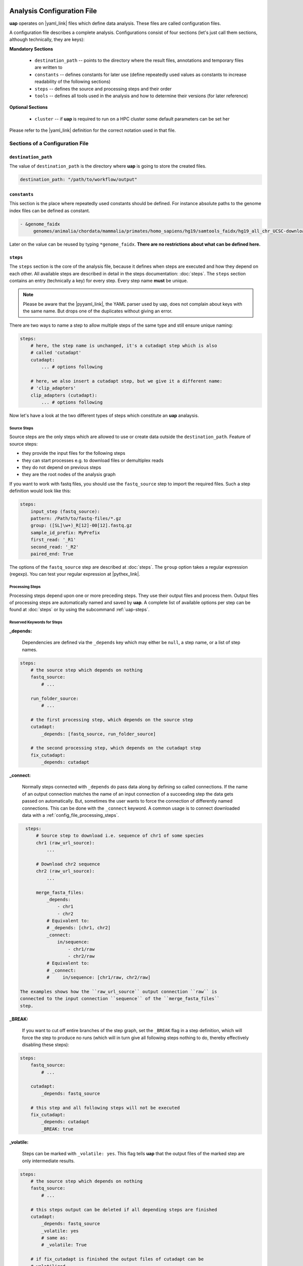 ..
  This is the documentation for uap. Please keep lines under
  80 characters if you can and start each sentence on a new line as it 
  decreases maintenance and makes diffs more readable.

.. title:: Configuration of uap

..
  This document aims to describe how to configure **uap**.

.. _configuration-of-uap:

***************************
Analysis Configuration File
***************************

**uap** operates on |yaml_link| files which define data
analysis.
These files are called configuration files.

A configuration file describes a complete analysis.
Configurations consist of four sections (let's just call them sections,
although technically, they are keys):

**Mandatory Sections**

  * ``destination_path`` -- points to the directory where the result files,
    annotations and temporary files are written to
  * ``constants`` -- defines constants for later use (define repeatedly used
    values as constants to increase readability of the following sections)
  * ``steps`` -- defines the source and processing steps and their order 
  * ``tools`` -- defines all tools used in the analysis and how to determine 
    their versions (for later reference)

**Optional Sections**

  * ``cluster`` -- if **uap** is required to run on a HPC cluster some default
    parameters can be set her

Please refer to the |yaml_link| definition for the correct notation used in
that file.

Sections of a Configuration File
================================

.. _config-file-destination-path:

``destination_path``
--------------------

The value of ``destination_path`` is the directory where **uap** is going
to store the created files.

.. It is possible to use a different directory for volatile files (see ).

.. code-block:: yaml

    destination_path: "/path/to/workflow/output"


``constants``
-------------

This section is the place where repeatedly used constants should be defined.
For instance absolute paths to the genome index files can be defined as
constant.

.. code-block:: yaml

   - &genome_faidx
        genomes/animalia/chordata/mammalia/primates/homo_sapiens/hg19/samtools_faidx/hg19_all_chr_UCSC-download-B7ceRp9K/hg19_all_chr_UCSC-download.fasta.fai

Later on the value can be reused by typing ``*genome_faidx``.
**There are no restrictions about what can be defined here.**

.. _config-file-steps:

``steps``
---------

The ``steps`` section is the core of the analysis file, because it defines when
steps are executed and how they depend on each other.
All available steps are described in detail in the steps documentation: 
:doc:`steps`.
The ``steps`` section contains an entry (technically a key) for every step.
Every step name **must** be unique.

.. note::

   Please be aware that the |pyyaml_link|, the YAML parser used by uap, does not
   complain about keys with the same name.
   But drops one of the duplicates without giving an error.

There are two ways to name a step to allow multiple steps of the same type and
still ensure unique naming:

.. code-block:: yaml

    steps:
        # here, the step name is unchanged, it's a cutadapt step which is also
        # called 'cutadapt'
        cutadapt:
            ... # options following
            
        # here, we also insert a cutadapt step, but we give it a different name:
        # 'clip_adapters'
        clip_adapters (cutadapt):
            ... # options following
            

Now let's have a look at the two different types of steps which constitute
an **uap** analaysis.

.. _config_file_source_steps:

Source Steps
^^^^^^^^^^^^

Source steps are the only steps which are allowed to use or create data
outside the ``destination_path``.
Feature of source steps:

* they provide the input files for the following steps
* they can start processes e.g. to download files or demultiplex reads
* they do not depend on previous steps
* they are the root nodes of the analysis graph

If you want to work with fastq files, you should use the ``fastq_source``
step to import the required files.
Such a step definition would look like this:

.. code-block:: yaml

    steps:
        input_step (fastq_source):
        pattern: /Path/to/fastq-files/*.gz
        group: ([SL]\w+)_R[12]-00[12].fastq.gz
        sample_id_prefix: MyPrefix
        first_read: '_R1'
        second_read: '_R2'
        paired_end: True

The options of the ``fastq_source`` step are described at :doc:`steps`.
The ``group`` option takes a regular expression (regexp).
You can test your regular expression at |pythex_link|.

.. _config_file_processing_steps:

Processing Steps
^^^^^^^^^^^^^^^^

Processing steps depend upon one or more preceding steps.
They use their output files and process them.
Output files of processing steps are automatically named and saved by **uap**.
A complete list of available options per step can be found at :doc:`steps`
or by using the subcommand :ref:`uap-steps`.

.. _config_file_keywords:

Reserved Keywords for Steps
^^^^^^^^^^^^^^^^^^^^^^^^^^^

.. _config_file_depends:

**_depends:**

  Dependencies are defined via the ``_depends`` key which may either be ``null``,
  a step name, or a list of step names.
  
.. code-block:: yaml

    steps:
        # the source step which depends on nothing
        fastq_source:
            # ...
            
        run_folder_source:
            # ...

        # the first processing step, which depends on the source step
        cutadapt:
            _depends: [fastq_source, run_folder_source]
        
        # the second processing step, which depends on the cutadapt step
        fix_cutadapt:
            _depends: cutadapt

.. _config_file_connect:

**_connect:**

  Normally steps connected with ``_depends`` do pass data along by defining
  so called connections.
  If the name of an output connection matches the name of an input connection
  of a succeeding step the data gets passed on automatically.
  But, sometimes the user wants to force the connection of differently named
  connections.
  This can be done with the ``_connect`` keyword.
  A common usage is to connect downloaded data with a
  :ref:`config_file_processing_steps`.

.. code-block:: yaml

    steps:
        # Source step to download i.e. sequence of chr1 of some species
        chr1 (raw_url_source):
            ...

        # Download chr2 sequence
        chr2 (raw_url_source):
            ...

        merge_fasta_files:
            _depends:
                - chr1
                - chr2
            # Equivalent to:
            # _depends: [chr1, chr2]
            _connect:
                in/sequence:
                    - chr1/raw
                    - chr2/raw
            # Equivalent to:
            # _connect:
            #     in/sequence: [chr1/raw, chr2/raw]

  The examples shows how the ``raw_url_source`` output connection ``raw`` is
  connected to the input connection ``sequence`` of the ``merge_fasta_files``
  step.

.. _config_file_break:

**_BREAK:**

  If you want to cut off entire branches of the step graph, set the ``_BREAK`` 
  flag in a step definition, which will force the step to produce no runs
  (which will in turn give all following steps nothing to do, thereby 
  effectively disabling these steps):
        

.. code-block:: yaml

    steps:
        fastq_source:
            # ...
            
        cutadapt:
            _depends: fastq_source
        
        # this step and all following steps will not be executed
        fix_cutadapt:
            _depends: cutadapt
            _BREAK: true

.. _config_file_volatile:

**_volatile:**

  Steps can be marked with ``_volatile: yes``.
  This flag tells **uap** that the output files of the marked step are only
  intermediate results.
  
.. code-block:: yaml

    steps:
        # the source step which depends on nothing
        fastq_source:
            # ...
            
        # this steps output can be deleted if all depending steps are finished
        cutadapt:
            _depends: fastq_source
            _volatile: yes
            # same as:
            # _volatile: True

        # if fix_cutadapt is finished the output files of cutadapt can be
        # volatilized
        fix_cutadapt:
            _depends: cutadapt

If all steps depending on the intermediate step are finished **uap** tells the
user that he can free disk space.
The message is output if the :ref:`status <uap-status>` is checked and looks
like this::

   Hint: You could save 156.9 GB of disk space by volatilizing 104 output files.
   Call 'uap <project-config>.yaml volatilize --srsly' to purge the files.

**uap** is going to replace the output files by placeholder files if the user
executes the :ref:`volatilize <uap-volatilize>` command.

.. _config_file_cluster_submit_options:

**_cluster_submit_options**

    This string contains the entire submit options which will be set in the
    submit script.
    This option allows to overwrite the values set in 
    :ref:`default_submit_options <config_file_default_submit_options>`.

.. _config_file_cluster_pre_job_command:

**_cluster_pre_job_command**

    This string contains command(s) that are executed **BEFORE uap** is started
    on the cluster.
    This option allows to overwrite the values set in 
    :ref:`default_pre_job_command <config_file_default_pre_job_command>`.

.. _config_file_cluster_post_job_command:

**_cluster_post_job_command**

    This string contains command(s) that are executed **AFTER uap** did finish
    on the cluster.
    This option allows to overwrite the values set in 
    :ref:`default_post_job_command <config_file_default_post_job_command>`.

.. _config_file_cluster_job_quota:

**_cluster_job_quota**

    This positive number defines the number of jobs of the same type that can
    run simultaneously on a cluster.
    This option allows to overwrite the values set in 
    :ref:`default_job_quota <config_file_default_job_quota>`.

.. _uap_config_tools:

``tools``
---------

The ``tools`` section lists all programs required for the execution of a
particular analysis.
An example tool configuration looks like this:

.. code-block:: yaml

   tools:

        # you don't have to specify a path if the tool can be found in $PATH
        cat:
            path: cat 
            get_version: --version
            module_load: 

        # you have to specify a path if the tool can not be found in $PATH
        some-tool:
            path: /path/to/some-tool
            get_version: --version

       pigz:
           path: pigz
           get_version: --version
           exit_code: 0


**uap** uses the ``path``, ``get_version``, and ``exit_code`` information to
control the availability of a tool.
This is particularly useful on cluster systems were software can be dynamically
loaded and unloaded.
**uap** logs the version of every used tool.
If ``get_version`` and ``exit_code`` is not set, **uap** tries to determine the
version by calling the program without command-line arguments.
``get_version`` is the command line argument (e.g. ``--version``) required to
get the version information.
``exit_code`` is the value returned by ``echo $?`` after trying to determine
the version e.g. by running ``pigz --version``.
If not set ``exit_code`` defaults to 0.

**uap** can use the module system if you are working on a cluster system (e.g.
|uge_link| or |slurm_link|).
The configuration for ``pigz`` would change a bit:

.. code-block:: yaml

   tools:
       
       pigz:
           path: pigz
           get_version: --version
           exit_code: 0
           module_load: /path/to/modulecmd python load pigz
           module_unload: /path/to/modulecmd python unload pigz

As you can see you need to get the ``/path/to/modulecmd``.
So let's investigate what happens when a module is loaded or unloaded::

  $ module load <module-name>
  $ module unload <module-name>

As far as I know is ``module`` neither a command nor an alias.
It is a BASH function. So use ``declare -f`` to find out what it is actually
doing::

  $ declare -f module

The output should look like this:

.. code-block:: bash

    module ()
        {
            eval `/usr/local/modules/3.2.10-1/Modules/$MODULE_VERSION/bin/modulecmd bash $*`
        }

An other possible output is:

.. code-block:: bash

    module () 
        { 
            eval $($LMOD_CMD bash "$@");
            [ $? = 0 ] && eval $(${LMOD_SETTARG_CMD:-:} -s sh)
        }

In this case you have to look in ``$LMOD_CMD`` for the required path::

    $ echo $LMOD_CMD
    /usr/local/modules/3.2.10-1/Modules/$MODULE_VERSION/bin/modulecmd

You can use this path to assemble the ``module_load`` and ``module_unload``
options for ``pigz``.
Just replace the ``$MODULE_VERSION`` with the current version of the module
system.

.. code-block:: yaml

   tools:
       
       pigz:
           path: pigz
           get_version: --version
           exit_code: 0
           module_load: /usr/local/modules/3.2.10-1/Modules/$MODULE_VERSION/bin/modulecmd python load pigz
           module_unload: /usr/local/modules/3.2.10-1/Modules/$MODULE_VERSION/bin/modulecmd python unload pigz


.. NOTE:: Use ``python`` instead of ``bash`` for loading modules via **uap**.
          Because the module is loaded from within a python environment and
          not within a BASH shell.

.. _config_file_cluster: 

``cluster``
-----------

The ``cluster`` section is required only if the analysis is executed on a
system using a cluster engine like |uge_link| or |slurm_link|.
This section interacts tightly with the  
An example ``cluster`` section looks like this:

.. code-block:: yaml

    cluster:
        default_submit_options: "-pe smp #{CORES} -cwd -S /bin/bash -m as -M me@example.com -l h_rt=1:00:00 -l h_vmem=2G"
        default_pre_job_command: "echo 'Started the run!'"
        default_post_job_command: "echo 'Finished the run!'"
        default_job_quota: 5

.. _config_file_default_submit_options:

**default_submit_options**

    This is the default submit options string which replaces the
    :ref:`SUBMIT_OPTIONS <submit_template_submit_options>` placeholder in
    the :ref:`submit script template <submit_template>`.

.. _config_file_default_pre_job_command:

**default_pre_job_command**

.. _config_file_default_post_job_command:

**default_post_job_command**

.. _config_file_default_job_quota:

**default_job_quota:**

Example Configurations
======================

Example configurations can be found in **uap**'s ``example-configurations``
folder.
More information about these examples can be found in :doc:`how-to`.

**************************
Cluster Configuration File
**************************

The cluster configuration file resides at::

    $ ls -la $(dirname $(which uap))/cluster/cluster-specific-commands.yaml

This YAML file contains a dictionary for every cluster type.
An example file is shown here:

.. code-block:: yaml

   # Configuration for a UGE cluster engine
   uge:
       # Command to get version information
       identity_test: ['qstat', '-help']
       # The expected output of identity_test for this cluster engine
       identity_answer: 'UGE'
       # Command to submit job
       submit: 'qsub'
       # Command to check job status
       stat: 'qstat'
       # Relative path to submit script template
       # The path has to be relative to:
       # $ dirname $(which uap)
       template: 'cluster/submit-scripts/qsub-template.sh' 
       # way to define job dependencies
       hold_jid: '-hold_jid'
       # Separator for job dependencies
       hold_jid_separator: ';'
       # Option to set job names
       set_job_name: '-N'
       # Option to set path of stderr file
       set_stderr: '-e'
       # Option to set path of stdout file
       set_stdout: '-o'
       # Regex to extract Job ID after submission
       parse_job_id: 'Your job (\d+)'

   # Configuration for a SLURM cluster engine
   slurm:
       identity_test: ['sbatch', '--version']
       identity_answer: 'slurm'
       submit: 'sbatch'
       stat: 'squeue'
       template: 'cluster/submit-scripts/sbatch-template.sh'
       hold_jid: '--dependency=afterany:%s'
       hold_jid_separator: ':'
       set_job_name: '--job-name=%s'
       set_stderr: '-e'
       set_stdout: '-o'
       parse_job_id: 'Submitted batch job (\d+)'


Let's browse over the options which need to be set per cluster engine:

``identity_test:``
    Command used to determine if **uap** has been started on a system running
    a cluster engine e.g. ``sbatch --version``.

``identity_answer:``
    **uap** checks if the output of the ``identity_test`` command starts with
    this value e.g. ``slurm``.
    If that is true the cluster type has been detected.

``submit:``
    Command to submit a job onto the cluster e.g. ``sbatch``.

``stat:`` 
    Command to check the status of jobs on the cluster e.g. ``squeue``.

``template:``
    Path to the submit script template which has to be used for this cluster
    type e.g. ``cluster/submit-scripts/sbatch-template.sh``.


``hold_jid:``
    Option given to the ``submit`` command to define dependencies between
    jobs e.g. ``--dependency=afterany:%s``.
    Placeholder ``%s`` gets replaced with the jobs this job depends on if
    present.

``hold_jid_separator:``
    Separator used to concatenate multiple jobs for ``hold_jid`` e.g. ``:``.

``set_job_name:``
    Option given to the ``submit`` command to set the job name e.g. 
    ``--job-name=%s``.
    ``%s`` is replaced by the job name if present.

``set_stderr:``
    Option given to the ``submit`` command to set the name of the stderr file
    e.g. ``-e``.

``set_stdout:``
    Option given to the ``submit`` command to set the name of the stdout file
    e.g. ``-o``.

``parse_job_id:``
    Python regular expression whose first parenthesized subgroup represents
    the cluster job ID e.g. ``Submitted batch job (\d+)``.

.. _submit_template:

Submit Script Template
======================

The submit script template contains a lot of placeholders which are replaced
if a job is submitted to the cluster with the actual commands.

The submit script templates reside at::

    $ ls $(dirname $(which uap))/cluster/submit-scripts/*
    qsub-template.sh
    sbatch-template.sh

Feel free to add your own templates.
The templates need to contain the following placeholders:

.. _submit_template_submit_options:

``#{SUBMIT_OPTIONS}``
    Will be replaced with the steps ``_cluster_submit_options`` value (see
    :ref:`_cluster_submit_options <_config_file_cluster_submit_options>`), if
    present, or the ``default_submit_options`` value.

.. _submit_template_pre_job_command:

``#{PRE_JOB_COMMAND}``
   Will be replaced with the steps ``_cluster_pre_job_command`` value (see
   :ref:`_cluster_pre_job_command <_config_file_cluster_pre_job_command>`), if
   present, or the ``default_pre_job_command`` value.

.. _submit_template_command:

``#{COMMAND}``
   Will be replaced with ``uap <project-config>.yaml run-locally <run ID>``.

.. _submit_template_post_job_command:

``#{POST_JOB_COMMAND}``
   Will be replaced with the steps ``_cluster_post_job_command`` value (see
   :ref:`_cluster_post_job_command <_config_file_cluster_post_job_command>`), if
   present, or the ``default_post_job_command`` value.

The submit script template is required by
:ref:`submit-to-cluster <uap-submit-to-cluster>` for job submission to the
cluster.


.. .. [1] |pyyaml_link|

.. |uge_link| raw:: html

   <a href="http://www.univa.com/products/" target="_blank">UGE</a>

.. |slurm_link| raw:: html

   <a href="http://slurm.schedmd.com/" target="_blank">SLURM</a>

.. |yaml_link| raw:: html

   <a href="http://www.yaml.org/" target="_blank">YAML</a>

.. |pyyaml_link| raw:: html

   <a href="http://pyyaml.org/ticket/128" target="_blank">PyYAML</a>

.. |pythex_link| raw:: html

   <a href="http://pythex.org" target="_blank">pythex.org</a>
